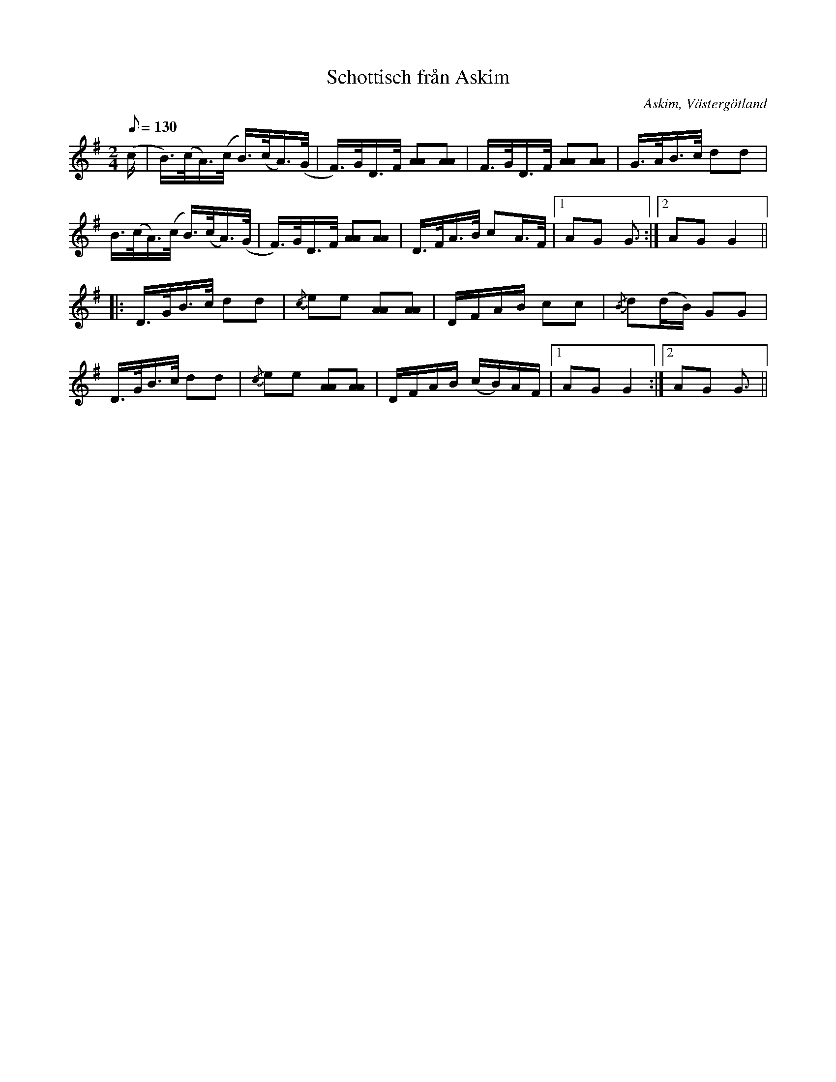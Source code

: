 %%abc-charset utf-8

X:182
T:Schottisch från Askim
O:Askim, Västergötland
S:efter Astor Conrad Carlsson
N:En spelman från Lindome - Martin Andersson - spelade denna låt.
N:Upptecknad 1928 av Olof Andersson.
B:Svenska Låtar Västergötland nr 182
Z:Per Bergsten, 2009-09-02
Q:1/8=130
R:Schottis
M:2/4
L:1/16
K:G
!Gowneow! (c | B)>(cA)>(c B)>(cA)>(G | F)>GD>F [AA]2[AA]2 | F>GD>F [AA]2[AA]2 | G>AB>c d2d2 |
B>(cA)>(c B)>(cA)>(G | F)>GD>F [AA]2[AA]2 | D>FA>B c2A>F | [1 A2G2 G6/2 :| [2 A2G2 G4 ||
|: D>GB>c d2d2 | {/c}e2e2 [AA]2[AA]2 | DFAB c2c2 | {/B}d2(dB) G2G2 |
D>GB>c d2d2 | {/c}e2e2 [AA]2[AA]2 | DFAB (cB)AF | [1 A2G2 G4 :| [2 A2G2 G6/2 ||

